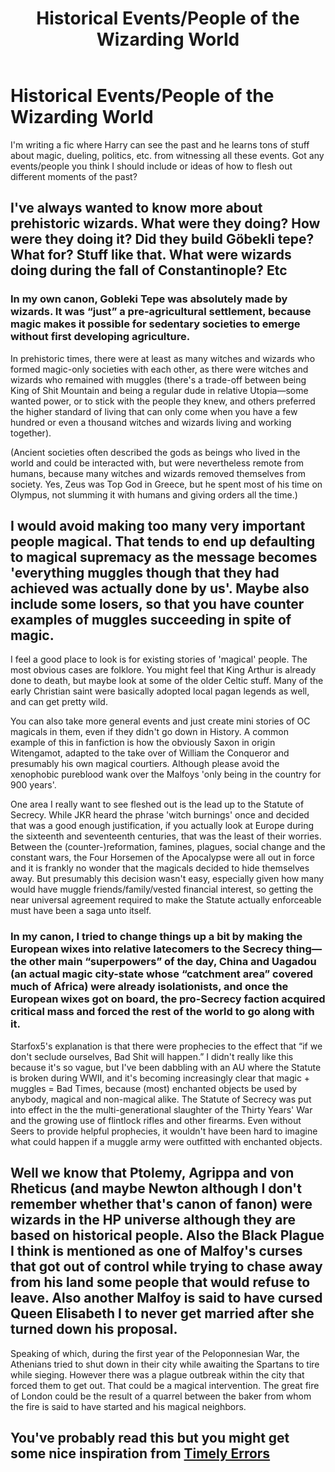 #+TITLE: Historical Events/People of the Wizarding World

* Historical Events/People of the Wizarding World
:PROPERTIES:
:Author: Island_Crystal
:Score: 13
:DateUnix: 1622325632.0
:DateShort: 2021-May-30
:FlairText: Discussion
:END:
I'm writing a fic where Harry can see the past and he learns tons of stuff about magic, dueling, politics, etc. from witnessing all these events. Got any events/people you think I should include or ideas of how to flesh out different moments of the past?


** I've always wanted to know more about prehistoric wizards. What were they doing? How were they doing it? Did they build Göbekli tepe? What for? Stuff like that. What were wizards doing during the fall of Constantinople? Etc
:PROPERTIES:
:Author: haloraptor
:Score: 5
:DateUnix: 1622326763.0
:DateShort: 2021-May-30
:END:

*** In my own canon, Gobleki Tepe was absolutely made by wizards. It was “just” a pre-agricultural settlement, because magic makes it possible for sedentary societies to emerge without first developing agriculture.

In prehistoric times, there were at least as many witches and wizards who formed magic-only societies with each other, as there were witches and wizards who remained with muggles (there's a trade-off between being King of Shit Mountain and being a regular dude in relative Utopia---some wanted power, or to stick with the people they knew, and others preferred the higher standard of living that can only come when you have a few hundred or even a thousand witches and wizards living and working together).

(Ancient societies often described the gods as beings who lived in the world and could be interacted with, but were nevertheless remote from humans, because many witches and wizards removed themselves from society. Yes, Zeus was Top God in Greece, but he spent most of his time on Olympus, not slumming it with humans and giving orders all the time.)
:PROPERTIES:
:Author: callmesalticidae
:Score: 1
:DateUnix: 1622500970.0
:DateShort: 2021-Jun-01
:END:


** I would avoid making too many very important people magical. That tends to end up defaulting to magical supremacy as the message becomes 'everything muggles though that they had achieved was actually done by us'. Maybe also include some losers, so that you have counter examples of muggles succeeding in spite of magic.

I feel a good place to look is for existing stories of 'magical' people. The most obvious cases are folklore. You might feel that King Arthur is already done to death, but maybe look at some of the older Celtic stuff. Many of the early Christian saint were basically adopted local pagan legends as well, and can get pretty wild.

You can also take more general events and just create mini stories of OC magicals in them, even if they didn't go down in History. A common example of this in fanfiction is how the obviously Saxon in origin Witengamot, adapted to the take over of William the Conqueror and presumably his own magical courtiers. Although please avoid the xenophobic pureblood wank over the Malfoys 'only being in the country for 900 years'.

One area I really want to see fleshed out is the lead up to the Statute of Secrecy. While JKR heard the phrase 'witch burnings' once and decided that was a good enough justification, if you actually look at Europe during the sixteenth and seventeenth centuries, that was the least of their worries. Between the (counter-)reformation, famines, plagues, social change and the constant wars, the Four Horsemen of the Apocalypse were all out in force and it is frankly no wonder that the magicals decided to hide themselves away. But presumably this decision wasn't easy, especially given how many would have muggle friends/family/vested financial interest, so getting the near universal agreement required to make the Statute actually enforceable must have been a saga unto itself.
:PROPERTIES:
:Author: greatandmodest
:Score: 3
:DateUnix: 1622376567.0
:DateShort: 2021-May-30
:END:

*** In my canon, I tried to change things up a bit by making the European wixes into relative latecomers to the Secrecy thing---the other main “superpowers” of the day, China and Uagadou (an actual magic city-state whose “catchment area” covered much of Africa) were already isolationists, and once the European wixes got on board, the pro-Secrecy faction acquired critical mass and forced the rest of the world to go along with it.

Starfox5's explanation is that there were prophecies to the effect that “if we don't seclude ourselves, Bad Shit will happen.” I didn't really like this because it's so vague, but I've been dabbling with an AU where the Statute is broken during WWII, and it's becoming increasingly clear that magic + muggles = Bad Times, because (most) enchanted objects be used by anybody, magical and non-magical alike. The Statute of Secrecy was put into effect in the the multi-generational slaughter of the Thirty Years' War and the growing use of flintlock rifles and other firearms. Even without Seers to provide helpful prophecies, it wouldn't have been hard to imagine what could happen if a muggle army were outfitted with enchanted objects.
:PROPERTIES:
:Author: callmesalticidae
:Score: 2
:DateUnix: 1622502373.0
:DateShort: 2021-Jun-01
:END:


** Well we know that Ptolemy, Agrippa and von Rheticus (and maybe Newton although I don't remember whether that's canon of fanon) were wizards in the HP universe although they are based on historical people. Also the Black Plague I think is mentioned as one of Malfoy's curses that got out of control while trying to chase away from his land some people that would refuse to leave. Also another Malfoy is said to have cursed Queen Elisabeth I to never get married after she turned down his proposal.

Speaking of which, during the first year of the Peloponnesian War, the Athenians tried to shut down in their city while awaiting the Spartans to tire while sieging. However there was a plague outbreak within the city that forced them to get out. That could be a magical intervention. The great fire of London could be the result of a quarrel between the baker from whom the fire is said to have started and his magical neighbors.
:PROPERTIES:
:Author: I_love_DPs
:Score: 2
:DateUnix: 1622355640.0
:DateShort: 2021-May-30
:END:


** You've probably read this but you might get some nice inspiration from [[https://m.fanfiction.net/s/4198643/1/Timely-Errors][Timely Errors]]
:PROPERTIES:
:Author: kaimkre1
:Score: 1
:DateUnix: 1622417791.0
:DateShort: 2021-May-31
:END:
